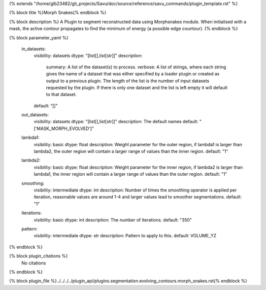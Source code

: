 {% extends "/home/glb23482/git_projects/Savu/doc/source/reference/savu_commands/plugin_template.rst" %}

{% block title %}Morph Snakes{% endblock %}

{% block description %}
A Plugin to segment reconstructed data using Morphsnakes module. When initialised with a mask, the active contour propagates to find the minimum of energy (a possible edge countour). 
{% endblock %}

{% block parameter_yaml %}

        in_datasets:
            visibility: datasets
            dtype: "[list[],list[str]]"
            description: 
                summary: A list of the dataset(s) to process.
                verbose: A list of strings, where each string gives the name of a dataset that was either specified by a loader plugin or created as output to a previous plugin.  The length of the list is the number of input datasets requested by the plugin.  If there is only one dataset and the list is left empty it will default to that dataset.
            default: "[]"
        
        out_datasets:
            visibility: datasets
            dtype: "[list[],list[str]]"
            description: The default names
            default: "['MASK_MORPH_EVOLVED']"
        
        lambda1:
            visibility: basic
            dtype: float
            description: Weight parameter for the outer region, if lambda1 is larger than lambda2, the outer region will contain a larger range of values than the inner region.
            default: "1"
        
        lambda2:
            visibility: basic
            dtype: float
            description: Weight parameter for the inner region, if lambda2 is larger than lambda1, the inner region will contain a larger range of values than the outer region.
            default: "1"
        
        smoothing:
            visibility: intermediate
            dtype: int
            description: Number of times the smoothing operator is applied per iteration, reasonable values are around 1-4 and larger values lead to smoother segmentations.
            default: "1"
        
        iterations:
            visibility: basic
            dtype: int
            description: The number of iterations.
            default: "350"
        
        pattern:
            visibility: intermediate
            dtype: str
            description: Pattern to apply to this.
            default: VOLUME_YZ
        
{% endblock %}

{% block plugin_citations %}
    No citations
{% endblock %}

{% block plugin_file %}../../../../plugin_api/plugins.segmentation.evolving_contours.morph_snakes.rst{% endblock %}
